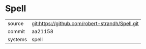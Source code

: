 * Spell



|---------+-------------------------------------------------|
| source  | git:https://github.com/robert-strandh/Spell.git |
| commit  | aa21158                                         |
| systems | spell                                           |
|---------+-------------------------------------------------|
